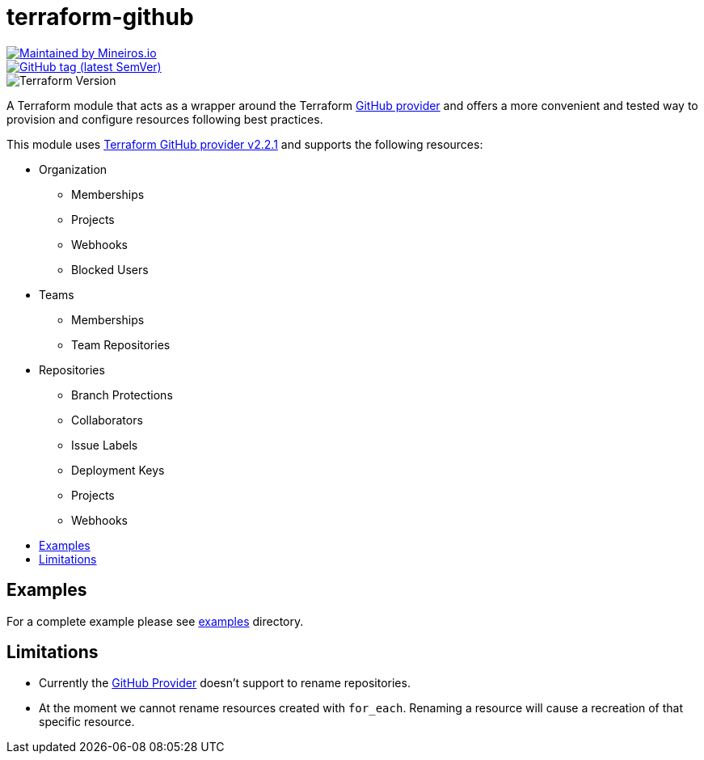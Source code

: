 // AsciiDoc TOC settings
:toc:
:toc-placement!:
:toc-title:

// GitHub Flavored Asciidoc (GFA). See https://gist.github.com/dcode/0cfbf2699a1fe9b46ff04c41721dda74 for details.
ifdef::env-github[]
:tip-caption: :bulb:
:note-caption: :information_source:
:important-caption: :heavy_exclamation_mark:
:caution-caption: :fire:
:warning-caption: :warning:
endif::[]

= terraform-github

image::https://img.shields.io/badge/maintained%20by-mineiros.io-%235849a6.svg[Maintained by Mineiros.io, link="https://www.mineiros.io/ref=repo_terraform_github"]
image::https://img.shields.io/github/tag/meineiros-io/terraform-github.svg?label=latest[GitHub tag (latest SemVer), link="https://github.com/mineiros-io/terraform-github/releases/latest"]
image::https://img.shields.io/badge/tf-%3E%3D0.12.9-blue.svg[Terraform Version]

[.lead]
A Terraform module that acts as a wrapper around the Terraform https://www.terraform.io/docs/providers/github/index.html[GitHub provider]
and offers a more convenient and tested way to provision and configure resources following best practices.

This module uses https://github.com/terraform-providers/terraform-provider-github/releases[Terraform GitHub provider v2.2.1] and supports the following resources:

* Organization
** Memberships
** Projects
** Webhooks
** Blocked Users
* Teams
** Memberships
** Team Repositories
* Repositories
** Branch Protections
** Collaborators
** Issue Labels
** Deployment Keys
** Projects
** Webhooks

toc::[]


== Examples
For a complete example please see link:/examples[examples] directory.


== Limitations
- Currently the https://www.terraform.io/docs/providers/github/index.html[GitHub Provider] doesn't support to rename repositories.
- At the moment we cannot rename resources created with `for_each`. Renaming a resource will cause a recreation of that specific resource.
